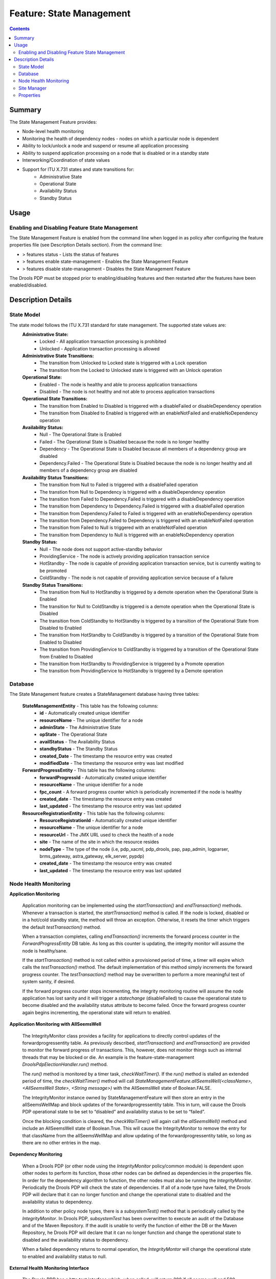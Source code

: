 
.. This work is licensed under a Creative Commons Attribution 4.0 International License.
.. http://creativecommons.org/licenses/by/4.0

*************************
Feature: State Management 
*************************

.. contents::
    :depth: 2

Summary
^^^^^^^
The State Management Feature provides:

- Node-level health monitoring
- Monitoring the health of dependency nodes - nodes on which a particular node is dependent
- Ability to lock/unlock a node and suspend or resume all application processing
- Ability to suspend application processing on a node that is disabled or in a standby state
- Interworking/Coordination of state values
- Support for ITU X.731 states and state transitions for:
        - Administrative State
        - Operational State
        - Availability Status
        - Standby Status

Usage
^^^^^

Enabling and Disabling Feature State Management
-----------------------------------------------

The State Management Feature is enabled from the command line when logged in as policy after configuring the feature properties file (see Description Details section).  From the command line:

- > features status - Lists the status of features
- > features enable state-management - Enables the State Management Feature
- > features disable state-management - Disables the State Management Feature

The Drools PDP must be stopped prior to enabling/disabling features and then restarted after the features have been enabled/disabled.

    .. code-block:: bash
       :caption: Enabling State Management Feature

        policy@hyperion-4:/opt/app/policy$ policy stop
        [drools-pdp-controllers]
         L []: Stopping Policy Management... Policy Management (pid=354) is stopping... Policy Management has stopped.
        policy@hyperion-4:/opt/app/policy$ features enable state-management
        name                      version         status
        ----                      -------         ------
        controlloop-utils         1.1.0-SNAPSHOT  disabled
        healthcheck               1.1.0-SNAPSHOT  disabled
        test-transaction          1.1.0-SNAPSHOT  disabled
        eelf                      1.1.0-SNAPSHOT  disabled
        state-management          1.1.0-SNAPSHOT  enabled
        active-standby-management 1.1.0-SNAPSHOT  disabled
        session-persistence       1.1.0-SNAPSHOT  disabled

Description Details
^^^^^^^^^^^^^^^^^^^

State Model
-----------

The state model follows the ITU X.731 standard for state management.  The supported state values are:
    **Administrative State:**
        - Locked - All application transaction processing is prohibited
        - Unlocked - Application transaction processing is allowed
    
    **Administrative State Transitions:**
        - The transition from Unlocked to Locked state is triggered with a Lock operation
        - The transition from the Locked to Unlocked state is triggered with an Unlock operation

    **Operational State:**
        - Enabled - The node is healthy and able to process application transactions
        - Disabled - The node is not healthy and not able to process application transactions    

    **Operational State Transitions:**
        - The transition from Enabled to Disabled is triggered with a disableFailed or disableDependency operation
        - The transition from Disabled to Enabled is triggered with an enableNotFailed and enableNoDependency operation
    
    **Availability Status:**
        - Null - The Operational State is Enabled
        - Failed - The Operational State is Disabled because the node is no longer healthy
        - Dependency - The Operational State is Disabled because all members of a dependency group are disabled
        - Dependency.Failed - The Operational State is Disabled because the node is no longer healthy and all members of a dependency group are disabled
    
    **Availability Status Transitions:**
        - The transition from Null to Failed is triggered with a disableFailed operation
        - The transtion from Null to Dependency is triggered with a disableDependency operation
        - The transition from Failed to Dependency.Failed is triggered with a disableDependency operation
        - The transition from Dependency to Dependency.Failed is triggered with a disableFailed operation
        - The transition from Dependency.Failed to Failed is triggered with an enableNoDependency operation
        - The transition from Dependency.Failed to Dependency is triggered with an enableNotFailed operation
        - The transition from Failed to Null is triggered with an enableNotFailed operation
        - The transition from Dependency to Null is triggered with an enableNoDependency operation
    
    **Standby Status:**
        - Null - The node does not support active-standby behavior
        - ProvidingService - The node is actively providing application transaction service
        - HotStandby - The node is capable of providing application transaction service, but is currently waiting to be promoted
        - ColdStandby - The node is not capable of providing application service because of a failure
    
    **Standby Status Transitions:**
        - The transition from Null to HotStandby is triggered by a demote operation when the Operational State is Enabled
        - The transition for Null to ColdStandby is triggered is a demote operation when the Operational State is Disabled
        - The transition from ColdStandby to HotStandby is triggered by a transition of the Operational State from Disabled to Enabled
        - The transition from HotStandby to ColdStandby is triggered by a transition of the Operational State from Enabled to Disabled
        - The transition from ProvidingService to ColdStandby is triggered by a transition of the Operational State from Enabled to Disabled
        - The transition from HotStandby to ProvidingService is triggered by a Promote operation
        - The transition from ProvidingService to HotStandby is triggered by a Demote operation

Database
--------

The State Management feature creates a StateManagement database having three tables:

    **StateManagementEntity** - This table has the following columns:
        - **id** - Automatically created unique identifier
        - **resourceName** - The unique identifier for a node
        - **adminState** - The Administrative State
        - **opState** - The Operational State
        - **availStatus** - The Availability Status
        - **standbyStatus** - The Standby Status
        - **created_Date** - The timestamp the resource entry was created
        - **modifiedDate** - The timestamp the resource entry was last modified

    **ForwardProgressEntity** - This table has the following columns:
        - **forwardProgressId** - Automatically created unique identifier
        - **resourceName** - The unique identifier for a node
        - **fpc_count** - A forward progress counter which is periodically incremented if the node is healthy
        - **created_date** - The timestamp the resource entry was created
        - **last_updated** - The timestamp the resource entry was last updated
    
    **ResourceRegistrationEntity** - This table has the following columns:
        - **ResourceRegistrationId** - Automatically created unique identifier
        - **resourceName** - The unique identifier for a node
        - **resourceUrl** - The JMX URL used to check the health of a node
        - **site** - The name of the site in which the resource resides
        - **nodeType** - The type of the node (i.e, pdp_xacml, pdp_drools, pap, pap_admin, logparser, brms_gateway, astra_gateway, elk_server, pypdp)
        - **created_date** - The timestamp the resource entry was created
        - **last_updated** - The timestamp the resource entry was last updated

Node Health Monitoring
----------------------

**Application Monitoring**
    
    Application monitoring can be implemented using the *startTransaction()* and *endTransaction()* methods.  Whenever a transaction is started, the *startTransaction()* method is called.  If the node is locked, disabled or in a hot/cold standby state, the method will throw an exception.  Otherwise, it resets the timer which triggers the default *testTransaction()* method. 
    
    When a transaction completes, calling *endTransaction()* increments the forward process counter in the *ForwardProgressEntity* DB table.  As long as this counter is updating, the integrity monitor will assume the node is healthy/sane.
    
    If the *startTransaction()* method is not called within a provisioned period of time, a timer will expire which calls the *testTransaction()* method.  The default implementation of this method simply increments the forward progress counter.  The *testTransaction()* method may be overwritten to perform a more meaningful test of system sanity, if desired.
    
    If the forward progress counter stops incrementing, the integrity monitoring routine will assume the node application has lost sanity and it will trigger a *statechange* (disableFailed) to cause the operational state to become disabled and the availability status attribute to become failed.  Once the forward progress counter again begins incrementing, the operational state will return to enabled.

**Application Monitoring with AllSeemsWell**

    The IntegrityMonitor class provides a facility for applications to directly control updates of the forwardprogressentity table.  As previously described, *startTransaction()* and *endTransaction()* are provided to monitor the forward progress of transactions.  This, however, does not monitor things such as internal threads that may be blocked or die.  An example is the feature-state-management *DroolsPdpElectionHandler.run()* method. 

    The *run()* method is monitored by a timer task, *checkWaitTimer()*.  If the *run()* method is stalled an extended period of time, the *checkWaitTimer()* method will call *StateManagementFeature.allSeemsWell(<className>, <AllSeemsWell State>, <String message>)* with the AllSeemsWell state of Boolean.FALSE.

    The IntegrityMonitor instance owned by StateManagementFeature will then store an entry in the allSeemsWellMap and block updates of the forwardprogressentity table.  This in turn, will cause the Drools PDP operational state to be set to “disabled” and availability status to be set to “failed”.  

    Once the blocking condition is cleared, the *checkWaiTimer()* will again call the *allSeemsWell()* method and include an AllSeemsWell state of Boolean.True. This will cause the IntegrityMonitor to remove the entry for that className from the allSeemsWellMap and allow updating of the forwardprogressentity table, so long as there are no other entries in the map.

**Dependency Monitoring**

    When a Drools PDP (or other node using the *IntegrityMonitor* policy/common module) is dependent upon other nodes to perform its function, those other nodes can be defined as dependencies in the properties file. In order for the dependency algorithm to function, the other nodes must also be running the *IntegrityMonitor*.  Periodically the Drools PDP will check the state of dependencies.  If all of a node type have failed, the Drools PDP will declare that it can no longer function and change the operational state to disabled and the availability status to dependency.

    In addition to other policy node types, there is a *subsystemTest()* method that is periodically called by the *IntegrityMonitor*.  In Drools PDP, *subsystemTest* has been overwritten to execute an audit of the Database and of the Maven Repository.  If the audit is unable to verify the function of either the DB or the Maven Repository, he Drools PDP will declare that it can no longer function and change the operational state to disabled and the availability status to dependency.

    When a failed dependency returns to normal operation, the *IntegrityMontor* will change the operational state to enabled and availability status to null.

**External Health Monitoring Interface**

    The Drools PDP has a http test interface which, when called, will return 200 if all seems well and 500 otherwise.  The test interface URL is defined in the properties file.


Site Manager
------------

The Site Manager is not deployed with the Drools PDP, but it is available in the policy/common repository in the site-manager directory.   
The Site Manager provides a lock/unlock interface for nodes and a way to display node information and status.

The following is from the README file included with the Site Manager.

    .. code-block:: bash
       :caption: Site Manager README extract

        Before using 'siteManager', the file 'siteManager.properties' needs to be 
        edited to configure the parameters used to access the database:
        
            javax.persistence.jdbc.driver - typically 'org.mariadb.jdbc.Driver'
        
            javax.persistence.jdbc.url - URL referring to the database,
                which typically has the form: 'jdbc:mariadb://<host>:<port>/<db>'
                ('<db>' is probably 'xacml' in this case)
        
            javax.persistence.jdbc.user - the user id for accessing the database
        
            javax.persistence.jdbc.password - password for accessing the database
        
        Once the properties file has been updated, the 'siteManager' script can be
        invoked as follows:
        
            siteManager show [ -s <site> | -r <resourceName> ] :
                display node information (Site, NodeType, ResourceName, AdminState, 
                                          OpState, AvailStatus, StandbyStatus)
        
            siteManager setAdminState { -s <site> | -r <resourceName> } <new-state> :
                update admin state on selected nodes
        
            siteManager lock { -s <site> | -r <resourceName> } :
                lock selected nodes
        
            siteManager unlock { -s <site> | -r <resourceName> } :
                unlock selected nodes
        
Note that the 'siteManager' script assumes that the script, 
'site-manager-${project.version}.jar' file and 'siteManager.properties' file
are all in the same directory. If the files are separated, the 'siteManager'
script will need to be modified so it can locate the jar and properties files.


Properties
----------

The feature-state-mangement.properties file controls the function of the State Management Feature.  In general, the properties have adequate descriptions in the file. Parameters which must be replaced prior to usage are indicated thus: ${{parameter to be replaced}}.

    .. code-block:: bash
       :caption: feature-state-mangement.properties 

        # DB properties
        javax.persistence.jdbc.driver=org.mariadb.jdbc.Driver
        javax.persistence.jdbc.url=jdbc:mariadb://${{SQL_HOST}}:3306/statemanagement
        javax.persistence.jdbc.user=${{SQL_USER}}
        javax.persistence.jdbc.password=${{SQL_PASSWORD}}
        
        # DroolsPDPIntegrityMonitor Properties
        # Test interface host and port defaults may be overwritten here
        http.server.services.TEST.host=0.0.0.0
        http.server.services.TEST.port=9981
        #These properties will default to the following if no other values are provided:
        # http.server.services.TEST.restClasses=org.onap.policy.drools.statemanagement.IntegrityMonitorRestManager
        # http.server.services.TEST.managed=false
        # http.server.services.TEST.swagger=true
        
        #IntegrityMonitor Properties
        
        # Must be unique across the system
        resource.name=pdp1
        # Name of the site in which this node is hosted 
        site_name=site1
        # Forward Progress Monitor update interval seconds
        fp_monitor_interval=30
        # Failed counter threshold before failover 
        failed_counter_threshold=3
        # Interval between test transactions when no traffic seconds
        test_trans_interval=10
        # Interval between writes of the FPC to the DB seconds 
        write_fpc_interval=5
        # Node type Note: Make sure you don't leave any trailing spaces, or you'll get an 'invalid node type' error! 
        node_type=pdp_drools
        # Dependency groups are groups of resources upon which a node operational state is dependent upon. 
        # Each group is a comma-separated list of resource names and groups are separated by a semicolon.  For example:
        # dependency_groups=site_1.astra_1,site_1.astra_2;site_1.brms_1,site_1.brms_2;site_1.logparser_1;site_1.pypdp_1
        dependency_groups=
        # When set to true, dependent health checks are performed by using JMX to invoke test() on the dependent.
        # The default false is to use state checks for health.
        test_via_jmx=true
        # This is the max number of seconds beyond which a non incrementing FPC is considered a failure
        max_fpc_update_interval=120
        # Run the state audit every 60 seconds (60000 ms).  The state audit finds stale DB entries in the 
        # forwardprogressentity table and marks the node as disabled/failed in the statemanagemententity 
        # table. NOTE! It will only run on nodes that have a standbystatus = providingservice.
        # A value of <= 0 will turn off the state audit.
        state_audit_interval_ms=60000
        # The refresh state audit is run every (default) 10 minutes (600000 ms) to clean up any state corruption in the 
        # DB statemanagemententity table. It only refreshes the DB state entry for the local node.  That is, it does not
        # refresh the state of any other nodes.  A value <= 0 will turn the audit off. Any other value will override 
        # the default of 600000 ms.
        refresh_state_audit_interval_ms=600000
        
        
        # Repository audit properties
        # Assume it's the releaseRepository that needs to be audited,
        # because that's the one BRMGW will publish to.
        repository.audit.id=${{releaseRepositoryID}}
        repository.audit.url=${{releaseRepositoryUrl}}
        repository.audit.username=${{repositoryUsername}}
        repository.audit.password=${{repositoryPassword}}
        repository2.audit.id=${{releaseRepository2ID}}
        repository2.audit.url=${{releaseRepository2Url}}
        repository2.audit.username=${{repositoryUsername2}}
        repository2.audit.password=${{repositoryPassword2}}
        
        # Repository Audit Properties
        # Flag to control the execution of the subsystemTest for the Nexus Maven repository
        repository.audit.is.active=false
        repository.audit.ignore.errors=true
        repository.audit.interval_sec=86400
        repository.audit.failure.threshold=3
        
        # DB Audit Properties
        # Flag to control the execution of the subsystemTest for the Database
        db.audit.is.active=false


End of Document

.. SSNote: Wiki page ref. https://wiki.onap.org/display/DW/Feature+State+Management


